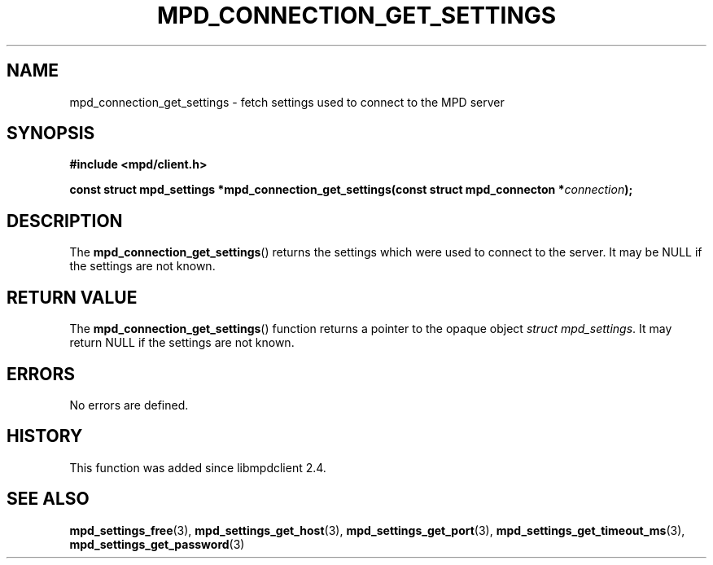 .TH MPD_CONNECTION_GET_SETTINGS 3 2019
.SH NAME
mpd_connection_get_settings \- fetch settings used to connect to the MPD server
.SH SYNOPSIS
.B #include <mpd/client.h>
.PP
.BI "const struct mpd_settings *mpd_connection_get_settings(const struct
.BI "mpd_connecton *" connection );
.SH DESCRIPTION
The
.BR mpd_connection_get_settings ()
returns the settings which were used to connect to the server. It may be NULL
if the settings are not known.
.SH RETURN VALUE
The
.BR mpd_connection_get_settings ()
function returns a pointer to the opaque object
.IR "struct mpd_settings" .
It may return NULL if the settings are not known.
.SH ERRORS
No errors are defined.
.SH HISTORY
This function was added since libmpdclient 2.4.
.SH SEE ALSO
.BR mpd_settings_free (3),
.BR mpd_settings_get_host (3),
.BR mpd_settings_get_port (3),
.BR mpd_settings_get_timeout_ms (3),
.BR mpd_settings_get_password (3)
